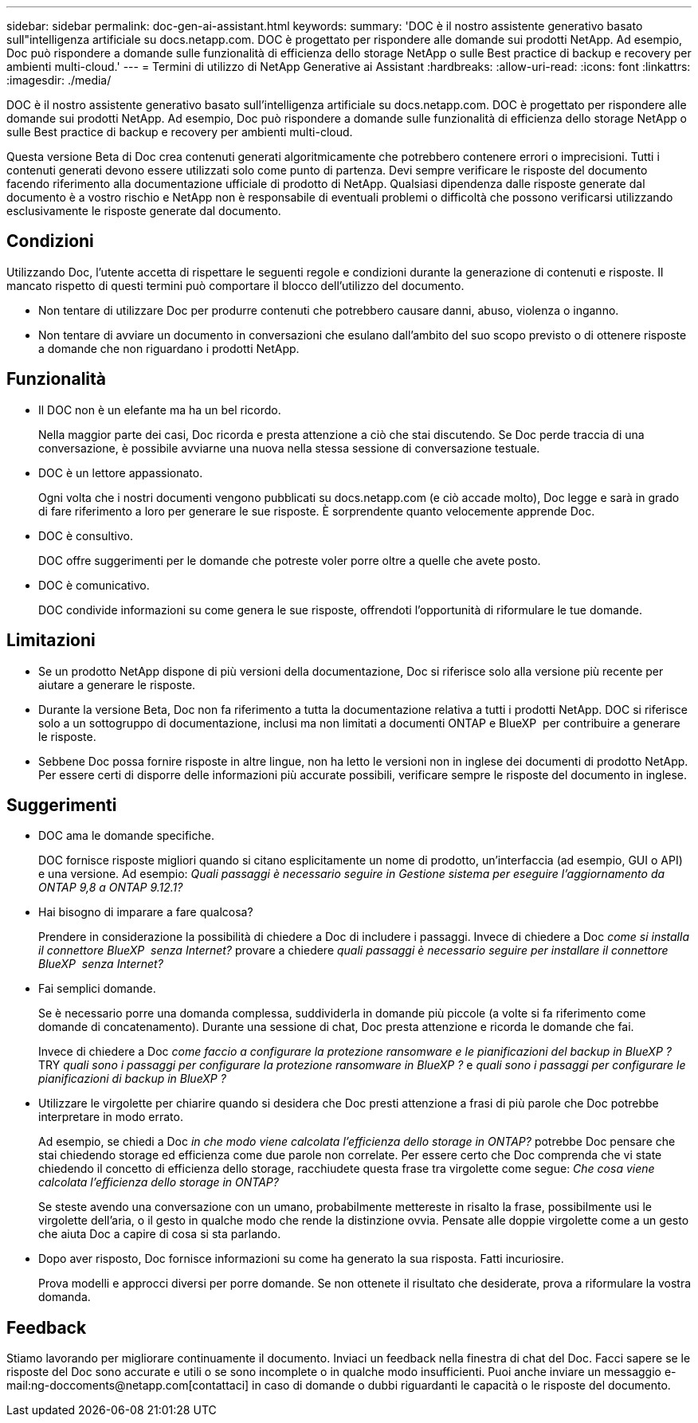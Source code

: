 ---
sidebar: sidebar 
permalink: doc-gen-ai-assistant.html 
keywords:  
summary: 'DOC è il nostro assistente generativo basato sull"intelligenza artificiale su docs.netapp.com. DOC è progettato per rispondere alle domande sui prodotti NetApp. Ad esempio, Doc può rispondere a domande sulle funzionalità di efficienza dello storage NetApp o sulle Best practice di backup e recovery per ambienti multi-cloud.' 
---
= Termini di utilizzo di NetApp Generative ai Assistant
:hardbreaks:
:allow-uri-read: 
:icons: font
:linkattrs: 
:imagesdir: ./media/


[role="lead"]
DOC è il nostro assistente generativo basato sull'intelligenza artificiale su docs.netapp.com. DOC è progettato per rispondere alle domande sui prodotti NetApp. Ad esempio, Doc può rispondere a domande sulle funzionalità di efficienza dello storage NetApp o sulle Best practice di backup e recovery per ambienti multi-cloud.

Questa versione Beta di Doc crea contenuti generati algoritmicamente che potrebbero contenere errori o imprecisioni. Tutti i contenuti generati devono essere utilizzati solo come punto di partenza. Devi sempre verificare le risposte del documento facendo riferimento alla documentazione ufficiale di prodotto di NetApp. Qualsiasi dipendenza dalle risposte generate dal documento è a vostro rischio e NetApp non è responsabile di eventuali problemi o difficoltà che possono verificarsi utilizzando esclusivamente le risposte generate dal documento.



== Condizioni

Utilizzando Doc, l'utente accetta di rispettare le seguenti regole e condizioni durante la generazione di contenuti e risposte. Il mancato rispetto di questi termini può comportare il blocco dell'utilizzo del documento.

* Non tentare di utilizzare Doc per produrre contenuti che potrebbero causare danni, abuso, violenza o inganno.
* Non tentare di avviare un documento in conversazioni che esulano dall'ambito del suo scopo previsto o di ottenere risposte a domande che non riguardano i prodotti NetApp.




== Funzionalità

* Il DOC non è un elefante ma ha un bel ricordo.
+
Nella maggior parte dei casi, Doc ricorda e presta attenzione a ciò che stai discutendo. Se Doc perde traccia di una conversazione, è possibile avviarne una nuova nella stessa sessione di conversazione testuale.

* DOC è un lettore appassionato.
+
Ogni volta che i nostri documenti vengono pubblicati su docs.netapp.com (e ciò accade molto), Doc legge e sarà in grado di fare riferimento a loro per generare le sue risposte. È sorprendente quanto velocemente apprende Doc.

* DOC è consultivo.
+
DOC offre suggerimenti per le domande che potreste voler porre oltre a quelle che avete posto.

* DOC è comunicativo.
+
DOC condivide informazioni su come genera le sue risposte, offrendoti l'opportunità di riformulare le tue domande.





== Limitazioni

* Se un prodotto NetApp dispone di più versioni della documentazione, Doc si riferisce solo alla versione più recente per aiutare a generare le risposte.
* Durante la versione Beta, Doc non fa riferimento a tutta la documentazione relativa a tutti i prodotti NetApp. DOC si riferisce solo a un sottogruppo di documentazione, inclusi ma non limitati a documenti ONTAP e BlueXP  per contribuire a generare le risposte.
* Sebbene Doc possa fornire risposte in altre lingue, non ha letto le versioni non in inglese dei documenti di prodotto NetApp. Per essere certi di disporre delle informazioni più accurate possibili, verificare sempre le risposte del documento in inglese.




== Suggerimenti

* DOC ama le domande specifiche.
+
DOC fornisce risposte migliori quando si citano esplicitamente un nome di prodotto, un'interfaccia (ad esempio, GUI o API) e una versione. Ad esempio: _Quali passaggi è necessario seguire in Gestione sistema per eseguire l'aggiornamento da ONTAP 9,8 a ONTAP 9.12.1?_

* Hai bisogno di imparare a fare qualcosa?
+
Prendere in considerazione la possibilità di chiedere a Doc di includere i passaggi. Invece di chiedere a Doc _come si installa il connettore BlueXP  senza Internet?_ provare a chiedere _quali passaggi è necessario seguire per installare il connettore BlueXP  senza Internet?_

* Fai semplici domande.
+
Se è necessario porre una domanda complessa, suddividerla in domande più piccole (a volte si fa riferimento come domande di concatenamento). Durante una sessione di chat, Doc presta attenzione e ricorda le domande che fai.

+
Invece di chiedere a Doc _come faccio a configurare la protezione ransomware e le pianificazioni del backup in BlueXP ?_ TRY _quali sono i passaggi per configurare la protezione ransomware in BlueXP ?_ e _quali sono i passaggi per configurare le pianificazioni di backup in BlueXP ?_

* Utilizzare le virgolette per chiarire quando si desidera che Doc presti attenzione a frasi di più parole che Doc potrebbe interpretare in modo errato.
+
Ad esempio, se chiedi a Doc _in che modo viene calcolata l'efficienza dello storage in ONTAP?_ potrebbe Doc pensare che stai chiedendo storage ed efficienza come due parole non correlate. Per essere certo che Doc comprenda che vi state chiedendo il concetto di efficienza dello storage, racchiudete questa frase tra virgolette come segue: _Che cosa viene calcolata l'efficienza dello storage in ONTAP?_

+
Se steste avendo una conversazione con un umano, probabilmente mettereste in risalto la frase, possibilmente usi le virgolette dell'aria, o il gesto in qualche modo che rende la distinzione ovvia. Pensate alle doppie virgolette come a un gesto che aiuta Doc a capire di cosa si sta parlando.

* Dopo aver risposto, Doc fornisce informazioni su come ha generato la sua risposta. Fatti incuriosire.
+
Prova modelli e approcci diversi per porre domande. Se non ottenete il risultato che desiderate, prova a riformulare la vostra domanda.





== Feedback

Stiamo lavorando per migliorare continuamente il documento. Inviaci un feedback nella finestra di chat del Doc. Facci sapere se le risposte del Doc sono accurate e utili o se sono incomplete o in qualche modo insufficienti. Puoi anche inviare un messaggio e-mail:ng-doccoments@netapp.com[contattaci] in caso di domande o dubbi riguardanti le capacità o le risposte del documento.
